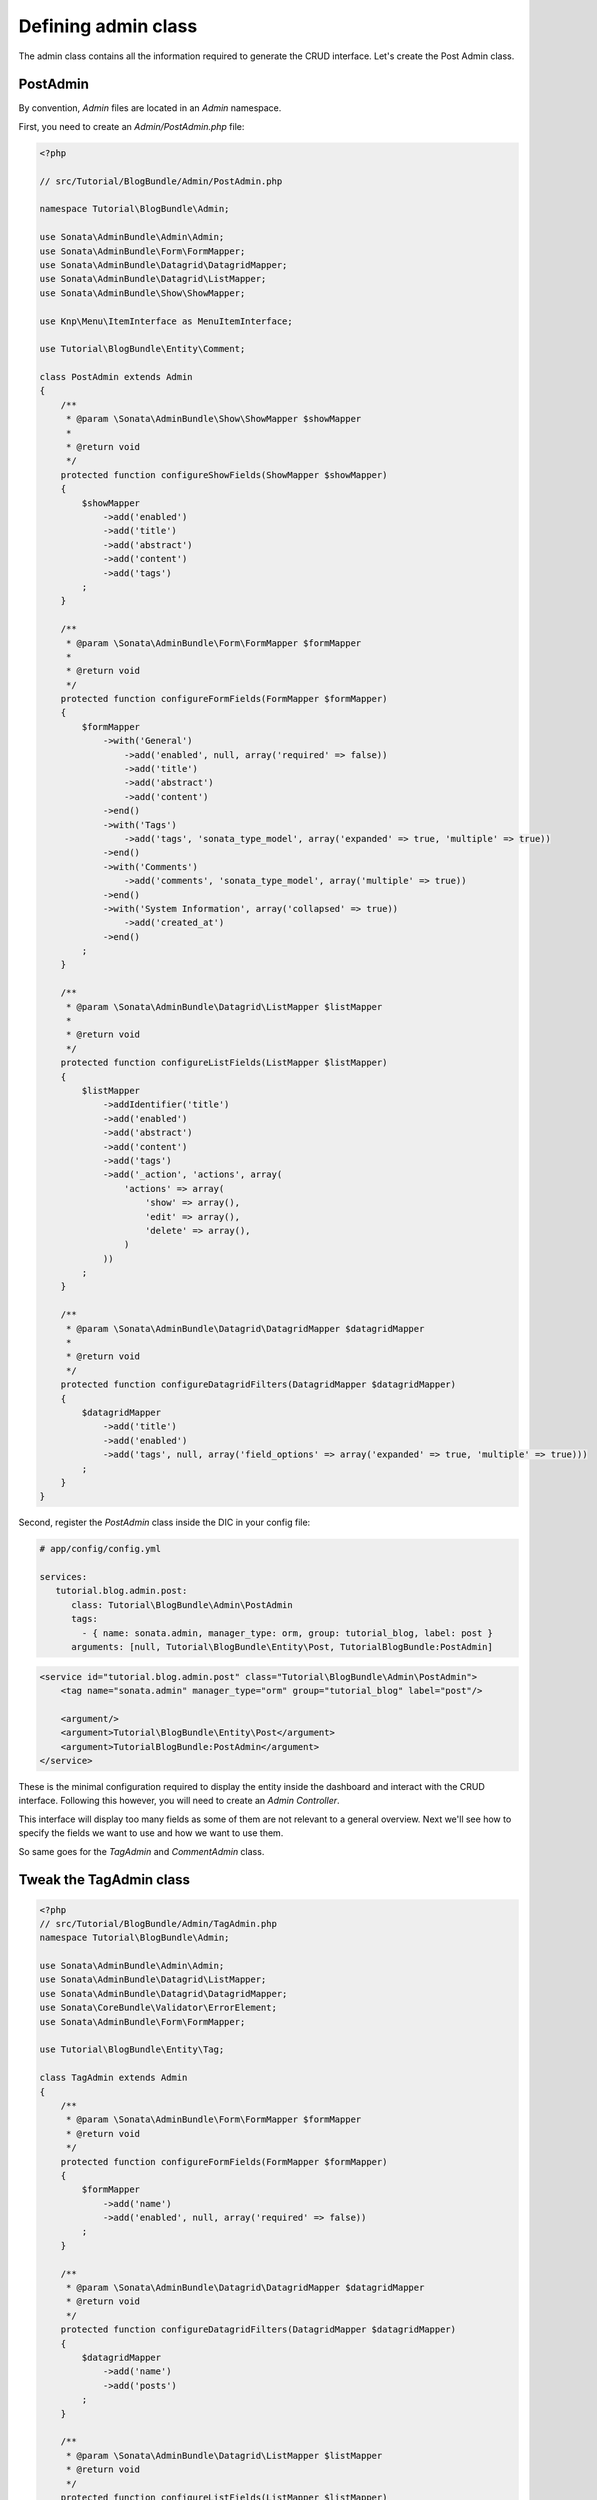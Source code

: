 .. index::
    double: Tutorial; Admin Class

Defining admin class
====================

The admin class contains all the information required to generate the CRUD interface.
Let's create the Post Admin class.

PostAdmin
---------

By convention, `Admin` files are located in an `Admin` namespace.

First, you need to create an `Admin/PostAdmin.php` file:

.. code-block:: php

    <?php

    // src/Tutorial/BlogBundle/Admin/PostAdmin.php

    namespace Tutorial\BlogBundle\Admin;

    use Sonata\AdminBundle\Admin\Admin;
    use Sonata\AdminBundle\Form\FormMapper;
    use Sonata\AdminBundle\Datagrid\DatagridMapper;
    use Sonata\AdminBundle\Datagrid\ListMapper;
    use Sonata\AdminBundle\Show\ShowMapper;

    use Knp\Menu\ItemInterface as MenuItemInterface;

    use Tutorial\BlogBundle\Entity\Comment;

    class PostAdmin extends Admin
    {
        /**
         * @param \Sonata\AdminBundle\Show\ShowMapper $showMapper
         *
         * @return void
         */
        protected function configureShowFields(ShowMapper $showMapper)
        {
            $showMapper
                ->add('enabled')
                ->add('title')
                ->add('abstract')
                ->add('content')
                ->add('tags')
            ;
        }

        /**
         * @param \Sonata\AdminBundle\Form\FormMapper $formMapper
         *
         * @return void
         */
        protected function configureFormFields(FormMapper $formMapper)
        {
            $formMapper
                ->with('General')
                    ->add('enabled', null, array('required' => false))
                    ->add('title')
                    ->add('abstract')
                    ->add('content')
                ->end()
                ->with('Tags')
                    ->add('tags', 'sonata_type_model', array('expanded' => true, 'multiple' => true))
                ->end()
                ->with('Comments')
                    ->add('comments', 'sonata_type_model', array('multiple' => true))
                ->end()
                ->with('System Information', array('collapsed' => true))
                    ->add('created_at')
                ->end()
            ;
        }

        /**
         * @param \Sonata\AdminBundle\Datagrid\ListMapper $listMapper
         *
         * @return void
         */
        protected function configureListFields(ListMapper $listMapper)
        {
            $listMapper
                ->addIdentifier('title')
                ->add('enabled')
                ->add('abstract')
                ->add('content')
                ->add('tags')
                ->add('_action', 'actions', array(
                    'actions' => array(
                        'show' => array(),
                        'edit' => array(),
                        'delete' => array(),
                    )
                ))
            ;
        }

        /**
         * @param \Sonata\AdminBundle\Datagrid\DatagridMapper $datagridMapper
         *
         * @return void
         */
        protected function configureDatagridFilters(DatagridMapper $datagridMapper)
        {
            $datagridMapper
                ->add('title')
                ->add('enabled')
                ->add('tags', null, array('field_options' => array('expanded' => true, 'multiple' => true)))
            ;
        }
    }

Second, register the `PostAdmin` class inside the DIC in your config file:

.. configuration-block::

.. code-block:: yaml

    # app/config/config.yml

    services:
       tutorial.blog.admin.post:
          class: Tutorial\BlogBundle\Admin\PostAdmin
          tags:
            - { name: sonata.admin, manager_type: orm, group: tutorial_blog, label: post }
          arguments: [null, Tutorial\BlogBundle\Entity\Post, TutorialBlogBundle:PostAdmin]

.. code-block:: xml

    <service id="tutorial.blog.admin.post" class="Tutorial\BlogBundle\Admin\PostAdmin">
        <tag name="sonata.admin" manager_type="orm" group="tutorial_blog" label="post"/>

        <argument/>
        <argument>Tutorial\BlogBundle\Entity\Post</argument>
        <argument>TutorialBlogBundle:PostAdmin</argument>
    </service>

These is the minimal configuration required to display the entity inside the dashboard and interact with the CRUD interface.
Following this however, you will need to create an `Admin Controller`.

This interface will display too many fields as some of them are not relevant to a general overview.
Next we'll see how to specify the fields we want to use and how we want to use them.

So same goes for the `TagAdmin` and `CommentAdmin` class.

Tweak the TagAdmin class
------------------------

.. code-block:: php

    <?php
    // src/Tutorial/BlogBundle/Admin/TagAdmin.php
    namespace Tutorial\BlogBundle\Admin;

    use Sonata\AdminBundle\Admin\Admin;
    use Sonata\AdminBundle\Datagrid\ListMapper;
    use Sonata\AdminBundle\Datagrid\DatagridMapper;
    use Sonata\CoreBundle\Validator\ErrorElement;
    use Sonata\AdminBundle\Form\FormMapper;

    use Tutorial\BlogBundle\Entity\Tag;

    class TagAdmin extends Admin
    {
        /**
         * @param \Sonata\AdminBundle\Form\FormMapper $formMapper
         * @return void
         */
        protected function configureFormFields(FormMapper $formMapper)
        {
            $formMapper
                ->add('name')
                ->add('enabled', null, array('required' => false))
            ;
        }

        /**
         * @param \Sonata\AdminBundle\Datagrid\DatagridMapper $datagridMapper
         * @return void
         */
        protected function configureDatagridFilters(DatagridMapper $datagridMapper)
        {
            $datagridMapper
                ->add('name')
                ->add('posts')
            ;
        }

        /**
         * @param \Sonata\AdminBundle\Datagrid\ListMapper $listMapper
         * @return void
         */
        protected function configureListFields(ListMapper $listMapper)
        {
            $listMapper
                ->addIdentifier('name')
                ->add('enabled')
            ;
        }

        /**
         * @param \Sonata\CoreBundle\Validator\ErrorElement $errorElement
         * @param mixed $object
         * @return void
         */
        public function validate(ErrorElement $errorElement, $object)
        {
            $errorElement
                ->with('name')
                    ->assertMaxLength(array('limit' => 32))
                ->end()
            ;
        }
    }

And register the `TagAdmin` class inside the DIC in your config file:

.. code-block:: yaml

    # app/config/config.yml

    services:
       #...
       tutorial.blog.admin.tag:
          class: Tutorial\BlogBundle\Admin\TagAdmin
          tags:
            - { name: sonata.admin, manager_type: orm, group: tutorial_blog, label: tag }
          arguments: [null, Tutorial\BlogBundle\Entity\Tag, TutorialBlogBundle:TagAdmin]


Tweak the CommentAdmin class
----------------------------

.. code-block:: php

    <?php
    // src/Tutorial/BlogBundle/Admin/CommentAdmin.php
    namespace Tutorial\BlogBundle\Admin;

    use Sonata\AdminBundle\Admin\Admin;
    use Sonata\AdminBundle\Form\FormMapper;
    use Sonata\AdminBundle\Datagrid\DatagridMapper;
    use Sonata\AdminBundle\Datagrid\ListMapper;

    use Application\Sonata\NewsBundle\Entity\Comment;

    class CommentAdmin extends Admin
    {
        protected $parentAssociationMapping = 'post';

        /**
         * @param \Sonata\AdminBundle\Form\FormMapper $formMapper
         * @return void
         */
        protected function configureFormFields(FormMapper $formMapper)
        {
            if(!$this->isChild()) {
                $formMapper->add('post', 'sonata_type_model', array(), array('edit' => 'list'));
            }

            $formMapper
                ->add('name')
                ->add('email')
                ->add('url', null, array('required' => false))
                ->add('message')
            ;
        }

        /**
         * @param \Sonata\AdminBundle\Datagrid\DatagridMapper $datagridMapper
         * @return void
         */
        protected function configureDatagridFilters(DatagridMapper $datagridMapper)
        {
            $datagridMapper
                ->add('name')
                ->add('email')
                ->add('message')
            ;
        }

        /**
         * @param \Sonata\AdminBundle\Datagrid\ListMapper $listMapper
         * @return void
         */
        protected function configureListFields(ListMapper $listMapper)
        {
            $listMapper
                ->addIdentifier('name')
                ->add('post')
                ->add('email')
                ->add('url')
                ->add('message');
        }

        /**
         * @return array
         */
        public function getBatchActions()
        {
            $actions = parent::getBatchActions();

            $actions['enabled'] = array(
                'label' => $this->trans('batch_enable_comments'),
                'ask_confirmation' => true,
            );

            $actions['disabled'] = array(
                'label' => $this->trans('batch_disable_comments'),
                'ask_confirmation' => false
            );

            return $actions;
        }
    }

And register the `TagAdmin` class inside the DIC in your config file:

.. code-block:: yaml

    # app/config/config.yml

    services:
       #...
       tutorial.blog.admin.comment:
          class: Tutorial\BlogBundle\Admin\CommentAdmin
          tags:
            - { name: sonata.admin, manager_type: orm, group: tutorial_blog, label: comment }
          arguments: [null, Tutorial\BlogBundle\Entity\Comment, TutorialBlogBundle:CommentAdmin]
